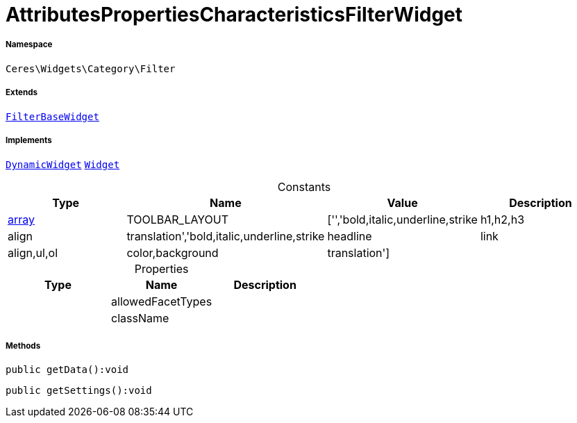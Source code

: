 :table-caption!:
:example-caption!:
:source-highlighter: prettify
:sectids!:
[[ceres__attributespropertiescharacteristicsfilterwidget]]
= AttributesPropertiesCharacteristicsFilterWidget





===== Namespace

`Ceres\Widgets\Category\Filter`

===== Extends
xref:Ceres/Widgets/Category/Filter/FilterBaseWidget.adoc#[`FilterBaseWidget`]

===== Implements
xref:stable7@interface::Shopbuilder.adoc#shopbuilder_contracts_dynamicwidget[`DynamicWidget`]
xref:stable7@interface::Shopbuilder.adoc#shopbuilder_contracts_widget[`Widget`]


.Constants
|===
|Type |Name |Value |Description

|link:http://php.net/array[array^]
    |TOOLBAR_LAYOUT
    |['','bold,italic,underline,strike|h1,h2,h3|align|translation','bold,italic,underline,strike|headline|link|align,ul,ol|color,background|translation']
    |
|===


.Properties
|===
|Type |Name |Description

| 
    |allowedFacetTypes
    |
| 
    |className
    |
|===


===== Methods

[source%nowrap, php]
----

public getData():void

----









[source%nowrap, php]
----

public getSettings():void

----









